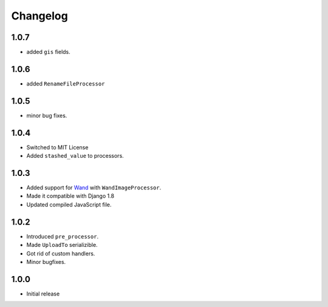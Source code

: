 Changelog
=========

1.0.7
-----

* added ``gis`` fields.

1.0.6
-----

* added ``RenameFileProcessor``

1.0.5
-----

* minor bug fixes.

1.0.4
-----

* Switched to MIT License
* Added ``stashed_value`` to processors.

1.0.3
-----

* Added support for `Wand <http://docs.wand-py.org/en/latest/>`_ with ``WandImageProcessor``.
* Made it compatible with Django 1.8
* Updated compiled JavaScript file.

1.0.2
-----

* Introduced ``pre_processor``.
* Made ``UploadTo`` serializible.
* Got rid of custom handlers.
* Minor bugfixes.

1.0.0
-----

* Initial release

